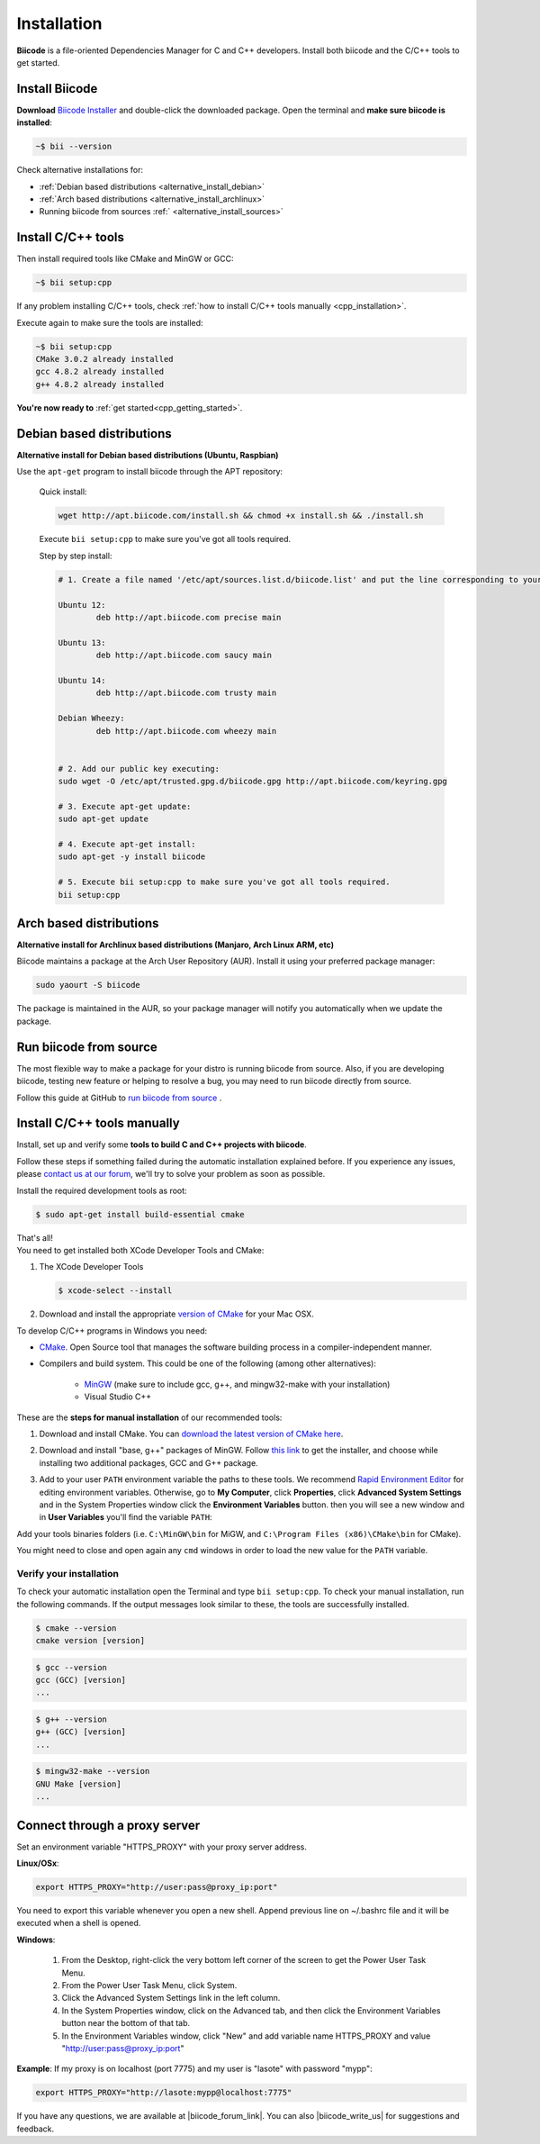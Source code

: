 .. _first_steps:

Installation
============

**Biicode** is a file-oriented Dependencies Manager for C and C++ developers. Install both 
biicode and the C/C++ tools to get started.

.. _download_client_binaries:

Install Biicode
-----------------

**Download** `Biicode Installer <https://www.biicode.com/downloads>`_ and double-click the downloaded package.
Open the terminal and **make sure biicode is installed**:


.. code-block:: bash

   ~$ bii --version

.. container:: infonote

    Check alternative installations for:

    *  :ref:`Debian based distributions <alternative_install_debian>`
    *  :ref:`Arch based distributions <alternative_install_archlinux>`
    *  Running biicode from sources :ref:` <alternative_install_sources>`


Install C/C++ tools
--------------------

Then install required tools like CMake and MinGW or GCC:

.. code-block:: bash

   ~$ bii setup:cpp


.. container:: infonote

    If any problem installing C/C++ tools, check :ref:`how to install C/C++ tools manually <cpp_installation>`.

Execute again to make sure the tools are installed:

.. code-block:: bash

   ~$ bii setup:cpp
   CMake 3.0.2 already installed
   gcc 4.8.2 already installed
   g++ 4.8.2 already installed


.. container:: todo

    **You're now ready to** :ref:`get started<cpp_getting_started>`.

.. _alternative_install_debian:

Debian based distributions
---------------------------
**Alternative install for Debian based distributions (Ubuntu, Raspbian)**

Use the ``apt-get`` program to install biicode through the APT repository:

    Quick install: 

    .. code-block:: bash

        wget http://apt.biicode.com/install.sh && chmod +x install.sh && ./install.sh


    .. container:: infonote

        Execute ``bii setup:cpp`` to make sure you've got all tools required.


    Step by step install:

    .. code-block:: bash

        # 1. Create a file named '/etc/apt/sources.list.d/biicode.list' and put the line corresponding to your linux distribution:
            
    	Ubuntu 12:
            	deb http://apt.biicode.com precise main

    	Ubuntu 13:
    		deb http://apt.biicode.com saucy main

    	Ubuntu 14:
    		deb http://apt.biicode.com trusty main
    		
    	Debian Wheezy:
    		deb http://apt.biicode.com wheezy main
    		

    	# 2. Add our public key executing:
    	sudo wget -O /etc/apt/trusted.gpg.d/biicode.gpg http://apt.biicode.com/keyring.gpg       
     
        # 3. Execute apt-get update:
        sudo apt-get update 
            
        # 4. Execute apt-get install: 
        sudo apt-get -y install biicode

        # 5. Execute bii setup:cpp to make sure you've got all tools required.
        bii setup:cpp
        

.. _alternative_install_archlinux:

Arch based distributions 
------------------------

**Alternative install for Archlinux based distributions (Manjaro, Arch Linux ARM, etc)**

Biicode maintains a package at the Arch User Repository (AUR). Install it using your preferred package manager:

.. code-block:: bash

    sudo yaourt -S biicode


The package is maintained in the AUR, so your package manager will notify you automatically when we update the package.

.. _alternative_install_sources:

Run biicode from source
-----------------------

The most flexible way to make a package for your distro is running biicode from source. Also, if you are developing biicode, testing  new feature or helping to resolve a bug, you may need to run biicode directly from source. 

Follow this guide at GitHub to `run biicode from source <http://biicode.github.io/biicode/>`_ . 


.. _cpp_installation:

Install C/C++ tools manually
--------------------------------

Install, set up and verify some **tools to build C and C++ projects with biicode**. 

Follow these steps if something failed during the automatic installation explained before. If you experience any issues, please `contact us at our forum <http://forum.biicode.com/category/client>`_, we'll try to solve your problem as soon as possible.

.. container:: tabs-section
     
    .. _cpp_desktop_linux:
    .. container:: tabs-item

        .. rst-class:: tabs-title
            
            Linux

        Install the required development tools as root:

        .. code-block:: bash

            $ sudo apt-get install build-essential cmake

        That's all!

    .. _cpp_desktop_mac:
    .. container:: tabs-item

        .. rst-class:: tabs-title
            
            MacOS

        You need to get installed both XCode Developer Tools and CMake:

        #. The XCode Developer Tools

           .. code-block:: bash

            $ xcode-select --install


        #. Download and install the appropriate `version of CMake <http://www.cmake.org/cmake/resources/software.html>`_ for your Mac OSX.

    .. _cpp_desktop_win:
    .. container:: tabs-item

        .. rst-class:: tabs-title

            Windows

        To develop C/C++ programs in Windows you need:

        - `CMake <http://www.cmake.org/>`_. Open Source tool that manages the software building process in a compiler-independent manner.

        - Compilers and build system. This could be one of the following (among other alternatives):

           - `MinGW <http://www.mingw.org/>`_ (make sure to include gcc, g++, and mingw32-make with your installation)
           - Visual Studio C++


        These are the **steps for manual installation** of our recommended tools:

        1. Download and install CMake. You can `download the latest version of CMake here <http://www.cmake.org/cmake/resources/software.html>`_.

        2. Download and install "base, g++" packages of MinGW. Follow `this link <http://sourceforge.net/projects/mingw/files/Installer/>`_ to get the installer, and choose while installing two additional packages, GCC and G++ package.

        3. Add to your user ``PATH`` environment variable the paths to these tools. We recommend `Rapid Environment Editor <http://www.rapidee.com/>`_ for editing environment variables. Otherwise, go to **My Computer**, click **Properties**, click **Advanced System Settings** and in the System Properties window click the **Environment Variables** button. then you will see a new window and in **User Variables** you'll find the variable ``PATH``:

           .. image:: /_static/img/cpp_windows_path.png

        Add your tools binaries folders (i.e. ``C:\MinGW\bin`` for MiGW, and ``C:\Program Files (x86)\CMake\bin`` for CMake).

        You might need to close and open again any ``cmd`` windows in order to load the new value for the ``PATH`` variable.


Verify your installation
^^^^^^^^^^^^^^^^^^^^^^^^^^^

To check your automatic installation open the Terminal and type ``bii setup:cpp``. To check your manual installation, run the following commands. If the output messages look similar to these, the tools are successfully installed.

.. code-block:: bash

    $ cmake --version
    cmake version [version]

.. code-block:: bash
    
    $ gcc --version
    gcc (GCC) [version]
    ...

.. code-block:: bash
    
    $ g++ --version
    g++ (GCC) [version]
    ...
    
.. code-block:: bash
    
    $ mingw32-make --version
    GNU Make [version]
    ...


.. _proxy_configuration:

Connect through a proxy server
--------------------------------

Set an environment variable "HTTPS_PROXY" with your proxy server address.

**Linux/OSx**: 

.. code-block:: bash

	export HTTPS_PROXY="http://user:pass@proxy_ip:port"


.. container:: infonote

    You need to export this variable whenever you open a new shell. Append previous line on ~/.bashrc file and it will be executed when a shell is opened.

**Windows**:

	1. From the Desktop, right-click the very bottom left corner of the screen to get the Power User Task Menu.
	2. From the Power User Task Menu, click System.
	3. Click the Advanced System Settings link in the left column.
	4. In the System Properties window, click on the Advanced tab, and then click the Environment Variables button near the bottom of that tab.
	5. In the Environment Variables window, click "New" and add variable name HTTPS_PROXY and value "http://user:pass@proxy_ip:port"


**Example**: If my proxy is on localhost (port 7775) and my user is "lasote" with password "mypp":

.. code-block:: bash

	export HTTPS_PROXY="http://lasote:mypp@localhost:7775"



If you have any questions, we are available at |biicode_forum_link|. You can also |biicode_write_us| for suggestions and feedback.

.. |biicode_forum_link| raw:: html

   <a href="http://forum.biicode.com" target="_blank">biicode's forum</a>
 

.. |biicode_write_us| raw:: html

   <a href="mailto:support@biicode.com" target="_blank">write us</a>
